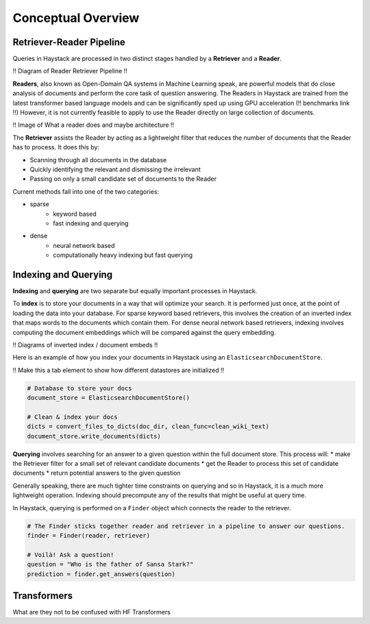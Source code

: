 Conceptual Overview
===================

Retriever-Reader Pipeline
-------------------------

Queries in Haystack are processed in two distinct stages handled by a **Retriever** and a **Reader**.

!! Diagram of Reader Retriever Pipeline !!

**Readers**, also known as Open-Domain QA systems in Machine Learning speak,
are powerful models that do close analysis of documents and perform the core task of question answering.
The Readers in Haystack are trained from the latest transformer based language models and can be significantly sped up using GPU acceleration (!! benchmarks link !!)
However, it is not currently feasible to apply to use the Reader directly on large collection of documents.

!! Image of What a reader does and maybe architecture !!

The **Retriever** assists the Reader by acting as a lightweight filter that reduces the number of documents that the Reader has to process.
It does this by:

* Scanning through all documents in the database
* Quickly identifying the relevant and dismissing the irrelevant
* Passing on only a small candidate set of documents to the Reader

Current methods fall into one of the two categories:

* sparse
    - keyword based
    - fast indexing and querying


* dense
    - neural network based
    - computationally heavy indexing but fast querying


Indexing and Querying
---------------------

**Indexing** and **querying** are two separate but equally important processes in Haystack.

To **index** is to store your documents in a way that will optimize your search.
It is performed just once, at the point of loading the data into your database.
For sparse keyword based retrievers, this involves the creation of an inverted index that maps words to the documents which contain them.
For dense neural network based retrievers, indexing involves computing the document embeddings which will be compared against the query embedding.

!! Diagrams of inverted index / document embeds !!

Here is an example of how you index your documents in Haystack using an ``ElasticsearchDocumentStore``.

!! Make this a tab element to show how different datastores are initialized !!

.. code-block::

    # Database to store your docs
    document_store = ElasticsearchDocumentStore()

    # Clean & index your docs
    dicts = convert_files_to_dicts(doc_dir, clean_func=clean_wiki_text)
    document_store.write_documents(dicts)

**Querying** involves searching for an answer to a given question within the full document store.
This process will:
* make the Retriever filter for a small set of relevant candidate documents
* get the Reader to process this set of candidate documents
* return potential answers to the given question

Generally speaking, there are much tighter time constraints on querying and so in Haystack, it is a much more lightweight operation.
Indexing should precompute any of the results that might be useful at query time.

In Haystack, querying is performed on a ``Finder`` object which connects the reader to the retriever.

.. code-block::

    # The Finder sticks together reader and retriever in a pipeline to answer our questions.
    finder = Finder(reader, retriever)

    # Voilà! Ask a question!
    question = "Who is the father of Sansa Stark?"
    prediction = finder.get_answers(question)

Transformers
------------
What are they
not to be confused with HF Transformers